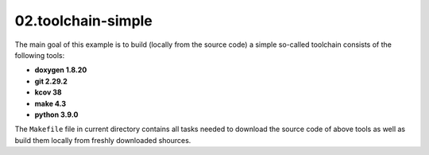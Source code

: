 **02.toolchain-simple**
-----------------------

The main goal of this example is to build (locally from the source code)
a simple so-called toolchain consists of the following tools:

- **doxygen 1.8.20**
- **git 2.29.2**
- **kcov 38**
- **make 4.3**
- **python 3.9.0**


The ``Makefile`` file in current directory contains all tasks needed to
download the source code of above tools as well as build them locally
from freshly downloaded shources.


.. End of file
